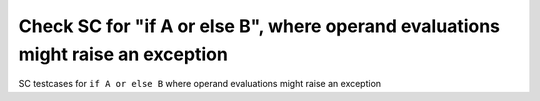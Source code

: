 Check SC for "if A or else B", where operand evaluations might raise an exception
==============================================================================

SC testcases for ``if A or else B`` where operand evaluations might raise
an exception

.. qmlink:: TCIndexImporter

   *


